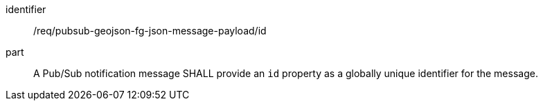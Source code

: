 [[req_pubsub-geojson-fg-json-message-payload_id]]
[requirement]
====
[%metadata]
identifier:: /req/pubsub-geojson-fg-json-message-payload/id
part:: A Pub/Sub notification message SHALL provide an `+id+` property as a globally unique identifier for the message.
====
